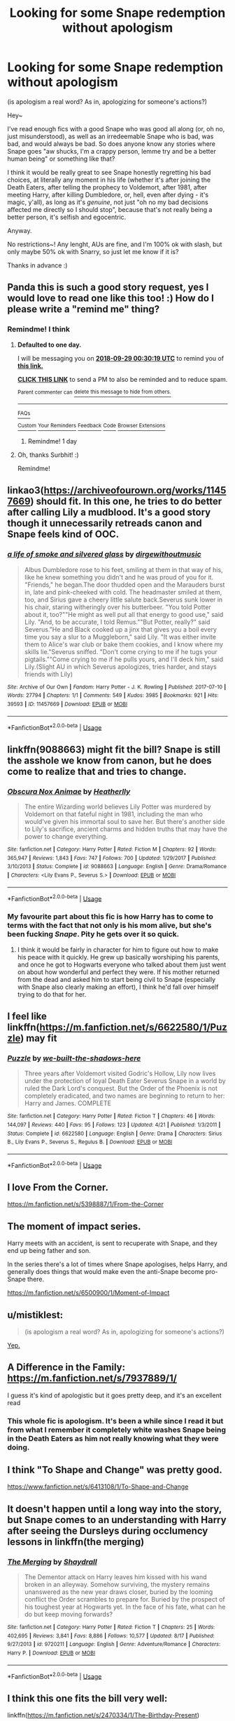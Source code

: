 #+TITLE: Looking for some Snape redemption without apologism

* Looking for some Snape redemption without apologism
:PROPERTIES:
:Author: panda-goddess
:Score: 70
:DateUnix: 1538091221.0
:DateShort: 2018-Sep-28
:FlairText: Request
:END:
(is apologism a real word? As in, apologizing for someone's actions?)

Hey~

I've read enough fics with a good Snape who was good all along (or, oh no, just misunderstood), as well as an irredeemable Snape who is bad, was bad, and would always be bad. So does anyone know any stories where Snape goes "aw shucks, I'm a crappy person, lemme try and be a better human being" or something like that?

I think it would be really great to see Snape honestly regretting his bad choices, at literally any moment in his life (whether it's after joining the Death Eaters, after telling the prophecy to Voldemort, after 1981, after meeting Harry, after killing Dumbledore, or, hell, even after dying - it's magic, y'all), as long as it's /genuine/, not just "oh no my bad decisions affected me directly so I should stop", because that's not really being a better person, it's selfish and egocentric.

Anyway.

No restrictions~! Any lenght, AUs are fine, and I'm 100% ok with slash, but only maybe 50% ok with Snarry, so just let me know if it is?

Thanks in advance :)


** Panda this is such a good story request, yes I would love to read one like this too! :) How do I please write a "remind me" thing?
:PROPERTIES:
:Score: 32
:DateUnix: 1538093046.0
:DateShort: 2018-Sep-28
:END:

*** Remindme! I think
:PROPERTIES:
:Author: SurbhitSrivastava
:Score: 6
:DateUnix: 1538094612.0
:DateShort: 2018-Sep-28
:END:

**** *Defaulted to one day.*

I will be messaging you on [[http://www.wolframalpha.com/input/?i=2018-09-29%2000:30:19%20UTC%20To%20Local%20Time][*2018-09-29 00:30:19 UTC*]] to remind you of [[https://www.reddit.com/r/HPfanfiction/comments/9jhw4q/looking_for_some_snape_redemption_without/][*this link.*]]

[[http://np.reddit.com/message/compose/?to=RemindMeBot&subject=Reminder&message=%5Bhttps://www.reddit.com/r/HPfanfiction/comments/9jhw4q/looking_for_some_snape_redemption_without/%5D%0A%0ARemindMe!%20%20I%20think][*CLICK THIS LINK*]] to send a PM to also be reminded and to reduce spam.

^{Parent commenter can} [[http://np.reddit.com/message/compose/?to=RemindMeBot&subject=Delete%20Comment&message=Delete!%20e6ro5sw][^{delete this message to hide from others.}]]

--------------

[[http://np.reddit.com/r/RemindMeBot/comments/24duzp/remindmebot_info/][^{FAQs}]]

[[http://np.reddit.com/message/compose/?to=RemindMeBot&subject=Reminder&message=%5BLINK%20INSIDE%20SQUARE%20BRACKETS%20else%20default%20to%20FAQs%5D%0A%0ANOTE:%20Don't%20forget%20to%20add%20the%20time%20options%20after%20the%20command.%0A%0ARemindMe!][^{Custom}]]
[[http://np.reddit.com/message/compose/?to=RemindMeBot&subject=List%20Of%20Reminders&message=MyReminders!][^{Your Reminders}]]
[[http://np.reddit.com/message/compose/?to=RemindMeBotWrangler&subject=Feedback][^{Feedback}]]
[[https://github.com/SIlver--/remindmebot-reddit][^{Code}]]
[[https://np.reddit.com/r/RemindMeBot/comments/4kldad/remindmebot_extensions/][^{Browser Extensions}]]
:PROPERTIES:
:Author: RemindMeBot
:Score: 5
:DateUnix: 1538094621.0
:DateShort: 2018-Sep-28
:END:

***** Remindme! 1 day
:PROPERTIES:
:Author: The_Magus_199
:Score: 2
:DateUnix: 1538103782.0
:DateShort: 2018-Sep-28
:END:


**** Oh, thanks Surbhit! :)

Remindme!
:PROPERTIES:
:Score: 2
:DateUnix: 1538101581.0
:DateShort: 2018-Sep-28
:END:


** linkao3([[https://archiveofourown.org/works/11457669]]) should fit. In this one, he tries to do better after calling Lily a mudblood. It's a good story though it unnecessarily retreads canon and Snape feels kind of OOC.
:PROPERTIES:
:Author: adreamersmusing
:Score: 8
:DateUnix: 1538119040.0
:DateShort: 2018-Sep-28
:END:

*** [[https://archiveofourown.org/works/11457669][*/a life of smoke and silvered glass/*]] by [[https://www.archiveofourown.org/users/dirgewithoutmusic/pseuds/dirgewithoutmusic][/dirgewithoutmusic/]]

#+begin_quote
  Albus Dumbledore rose to his feet, smiling at them in that way of his, like he knew something you didn't and he was proud of you for it. "Friends," he began.The door thudded open and the Marauders burst in, late and pink-cheeked with cold. The headmaster smiled at them, too, and Sirius gave a cheery little salute back.Severus sunk lower in his chair, staring witheringly over his butterbeer. "You told Potter about it, too?""He might as well put all that energy to good use," said Lily. "And, to be accurate, I told Remus.""But Potter, really?" said Severus."He and Black cooked up a jinx that gives you a boil every time you say a slur to a Muggleborn," said Lily. "It was either invite them to Alice's war club or bake them cookies, and I know where my skills lie."Severus sniffed. "Don't come crying to me if he tugs your pigtails.""Come crying to me if he pulls yours, and I'll deck him," said Lily.(Slight AU in which Severus apologizes, tries harder, and stays friends with Lily)
#+end_quote

^{/Site/:} ^{Archive} ^{of} ^{Our} ^{Own} ^{*|*} ^{/Fandom/:} ^{Harry} ^{Potter} ^{-} ^{J.} ^{K.} ^{Rowling} ^{*|*} ^{/Published/:} ^{2017-07-10} ^{*|*} ^{/Words/:} ^{27794} ^{*|*} ^{/Chapters/:} ^{1/1} ^{*|*} ^{/Comments/:} ^{549} ^{*|*} ^{/Kudos/:} ^{3985} ^{*|*} ^{/Bookmarks/:} ^{921} ^{*|*} ^{/Hits/:} ^{39593} ^{*|*} ^{/ID/:} ^{11457669} ^{*|*} ^{/Download/:} ^{[[https://archiveofourown.org/downloads/di/dirgewithoutmusic/11457669/a%20life%20of%20smoke%20and%20silvered.epub?updated_at=1523766619][EPUB]]} ^{or} ^{[[https://archiveofourown.org/downloads/di/dirgewithoutmusic/11457669/a%20life%20of%20smoke%20and%20silvered.mobi?updated_at=1523766619][MOBI]]}

--------------

*FanfictionBot*^{2.0.0-beta} | [[https://github.com/tusing/reddit-ffn-bot/wiki/Usage][Usage]]
:PROPERTIES:
:Author: FanfictionBot
:Score: 2
:DateUnix: 1538119064.0
:DateShort: 2018-Sep-28
:END:


** linkffn(9088663) might fit the bill? Snape is still the asshole we know from canon, but he does come to realize that and tries to change.
:PROPERTIES:
:Author: KalmiaKamui
:Score: 11
:DateUnix: 1538100547.0
:DateShort: 2018-Sep-28
:END:

*** [[https://www.fanfiction.net/s/9088663/1/][*/Obscura Nox Animae/*]] by [[https://www.fanfiction.net/u/555858/Heatherlly][/Heatherlly/]]

#+begin_quote
  The entire Wizarding world believes Lily Potter was murdered by Voldemort on that fateful night in 1981, including the man who would've given his immortal soul to save her. But there's another side to Lily's sacrifice, ancient charms and hidden truths that may have the power to change everything.
#+end_quote

^{/Site/:} ^{fanfiction.net} ^{*|*} ^{/Category/:} ^{Harry} ^{Potter} ^{*|*} ^{/Rated/:} ^{Fiction} ^{M} ^{*|*} ^{/Chapters/:} ^{92} ^{*|*} ^{/Words/:} ^{365,947} ^{*|*} ^{/Reviews/:} ^{1,843} ^{*|*} ^{/Favs/:} ^{747} ^{*|*} ^{/Follows/:} ^{700} ^{*|*} ^{/Updated/:} ^{1/29/2017} ^{*|*} ^{/Published/:} ^{3/10/2013} ^{*|*} ^{/Status/:} ^{Complete} ^{*|*} ^{/id/:} ^{9088663} ^{*|*} ^{/Language/:} ^{English} ^{*|*} ^{/Genre/:} ^{Drama/Romance} ^{*|*} ^{/Characters/:} ^{<Lily} ^{Evans} ^{P.,} ^{Severus} ^{S.>} ^{*|*} ^{/Download/:} ^{[[http://www.ff2ebook.com/old/ffn-bot/index.php?id=9088663&source=ff&filetype=epub][EPUB]]} ^{or} ^{[[http://www.ff2ebook.com/old/ffn-bot/index.php?id=9088663&source=ff&filetype=mobi][MOBI]]}

--------------

*FanfictionBot*^{2.0.0-beta} | [[https://github.com/tusing/reddit-ffn-bot/wiki/Usage][Usage]]
:PROPERTIES:
:Author: FanfictionBot
:Score: 5
:DateUnix: 1538100607.0
:DateShort: 2018-Sep-28
:END:


*** My favourite part about this fic is how Harry has to come to terms with the fact that not only is his mom alive, but she's been fucking /Snape/. Pity he gets over it so quick.
:PROPERTIES:
:Author: CalculusWarrior
:Score: 4
:DateUnix: 1538103191.0
:DateShort: 2018-Sep-28
:END:

**** I think it would be fairly in character for him to figure out how to make his peace with it quickly. He grew up basically worshiping his parents, and once he got to Hogwarts everyone who talked about them just went on about how wonderful and perfect they were. If his mother returned from the dead and asked him to start being civil to Snape (especially with Snape also clearly making an effort), I think he'd fall over himself trying to do that for her.
:PROPERTIES:
:Author: KalmiaKamui
:Score: 12
:DateUnix: 1538103882.0
:DateShort: 2018-Sep-28
:END:


** I feel like linkffn([[https://m.fanfiction.net/s/6622580/1/Puzzle]]) may fit
:PROPERTIES:
:Author: natus92
:Score: 4
:DateUnix: 1538126597.0
:DateShort: 2018-Sep-28
:END:

*** [[https://www.fanfiction.net/s/6622580/1/][*/Puzzle/*]] by [[https://www.fanfiction.net/u/531023/we-built-the-shadows-here][/we-built-the-shadows-here/]]

#+begin_quote
  Three years after Voldemort visited Godric's Hollow, Lily now lives under the protection of loyal Death Eater Severus Snape in a world by ruled the Dark Lord's conquest. But the Order of the Phoenix is not completely eradicated, and two names are beginning to return to her: Harry and James. COMPLETE
#+end_quote

^{/Site/:} ^{fanfiction.net} ^{*|*} ^{/Category/:} ^{Harry} ^{Potter} ^{*|*} ^{/Rated/:} ^{Fiction} ^{T} ^{*|*} ^{/Chapters/:} ^{46} ^{*|*} ^{/Words/:} ^{144,097} ^{*|*} ^{/Reviews/:} ^{440} ^{*|*} ^{/Favs/:} ^{95} ^{*|*} ^{/Follows/:} ^{123} ^{*|*} ^{/Updated/:} ^{4/21} ^{*|*} ^{/Published/:} ^{1/3/2011} ^{*|*} ^{/Status/:} ^{Complete} ^{*|*} ^{/id/:} ^{6622580} ^{*|*} ^{/Language/:} ^{English} ^{*|*} ^{/Genre/:} ^{Drama} ^{*|*} ^{/Characters/:} ^{Sirius} ^{B.,} ^{Lily} ^{Evans} ^{P.,} ^{Severus} ^{S.,} ^{Regulus} ^{B.} ^{*|*} ^{/Download/:} ^{[[http://www.ff2ebook.com/old/ffn-bot/index.php?id=6622580&source=ff&filetype=epub][EPUB]]} ^{or} ^{[[http://www.ff2ebook.com/old/ffn-bot/index.php?id=6622580&source=ff&filetype=mobi][MOBI]]}

--------------

*FanfictionBot*^{2.0.0-beta} | [[https://github.com/tusing/reddit-ffn-bot/wiki/Usage][Usage]]
:PROPERTIES:
:Author: FanfictionBot
:Score: 3
:DateUnix: 1538126609.0
:DateShort: 2018-Sep-28
:END:


** I love From the Corner.

[[https://m.fanfiction.net/s/5398887/1/From-the-Corner]]
:PROPERTIES:
:Author: katejkatz
:Score: 3
:DateUnix: 1538107003.0
:DateShort: 2018-Sep-28
:END:


** The moment of impact series.

Harry meets with an accident, is sent to recuperate with Snape, and they end up being father and son.

In the series there's a lot of times where Snape apologises, helps Harry, and generally does things that would make even the anti-Snape become pro-Snape there.

[[https://m.fanfiction.net/s/6500900/1/Moment-of-Impact]]
:PROPERTIES:
:Author: Casarel
:Score: 3
:DateUnix: 1538118116.0
:DateShort: 2018-Sep-28
:END:


** u/mistiklest:
#+begin_quote
  (is apologism a real word? As in, apologizing for someone's actions?)
#+end_quote

[[https://en.wiktionary.org/wiki/apologism][Yep.]]
:PROPERTIES:
:Author: mistiklest
:Score: 3
:DateUnix: 1538151981.0
:DateShort: 2018-Sep-28
:END:


** A Difference in the Family: [[https://m.fanfiction.net/s/7937889/1/]]

I guess it's kind of apologistic but it goes pretty deep, and it's an excellent read
:PROPERTIES:
:Author: Paprika_Six
:Score: 11
:DateUnix: 1538098680.0
:DateShort: 2018-Sep-28
:END:

*** This whole fic is apologism. It's been a while since I read it but from what I remember it completely white washes Snape being in the Death Eaters as him not really knowing what they were doing.
:PROPERTIES:
:Score: 20
:DateUnix: 1538114233.0
:DateShort: 2018-Sep-28
:END:


** I think "To Shape and Change" was pretty good.

[[https://www.fanfiction.net/s/6413108/1/To-Shape-and-Change]]
:PROPERTIES:
:Author: literal-hitler
:Score: 2
:DateUnix: 1538370826.0
:DateShort: 2018-Oct-01
:END:


** It doesn't happen until a long way into the story, but Snape comes to an understanding with Harry after seeing the Dursleys during occlumency lessons in linkffn(the merging)
:PROPERTIES:
:Author: Mragftw
:Score: 1
:DateUnix: 1538150394.0
:DateShort: 2018-Sep-28
:END:

*** [[https://www.fanfiction.net/s/9720211/1/][*/The Merging/*]] by [[https://www.fanfiction.net/u/2102558/Shaydrall][/Shaydrall/]]

#+begin_quote
  The Dementor attack on Harry leaves him kissed with his wand broken in an alleyway. Somehow surviving, the mystery remains unanswered as the new year draws closer, buried by the looming conflict the Order scrambles to prepare for. Buried by the prospect of his toughest year at Hogwarts yet. In the face of his fate, what can he do but keep moving forwards?
#+end_quote

^{/Site/:} ^{fanfiction.net} ^{*|*} ^{/Category/:} ^{Harry} ^{Potter} ^{*|*} ^{/Rated/:} ^{Fiction} ^{T} ^{*|*} ^{/Chapters/:} ^{25} ^{*|*} ^{/Words/:} ^{402,695} ^{*|*} ^{/Reviews/:} ^{3,841} ^{*|*} ^{/Favs/:} ^{8,886} ^{*|*} ^{/Follows/:} ^{10,577} ^{*|*} ^{/Updated/:} ^{8/17} ^{*|*} ^{/Published/:} ^{9/27/2013} ^{*|*} ^{/id/:} ^{9720211} ^{*|*} ^{/Language/:} ^{English} ^{*|*} ^{/Genre/:} ^{Adventure/Romance} ^{*|*} ^{/Characters/:} ^{Harry} ^{P.} ^{*|*} ^{/Download/:} ^{[[http://www.ff2ebook.com/old/ffn-bot/index.php?id=9720211&source=ff&filetype=epub][EPUB]]} ^{or} ^{[[http://www.ff2ebook.com/old/ffn-bot/index.php?id=9720211&source=ff&filetype=mobi][MOBI]]}

--------------

*FanfictionBot*^{2.0.0-beta} | [[https://github.com/tusing/reddit-ffn-bot/wiki/Usage][Usage]]
:PROPERTIES:
:Author: FanfictionBot
:Score: 1
:DateUnix: 1538150420.0
:DateShort: 2018-Sep-28
:END:


** I think this one fits the bill very well:

linkffn([[https://m.fanfiction.net/s/2470334/1/The-Birthday-Present]])

But be aware the it was written before HBP came out and is therefore obviously different to canon. It is definjtely worth the read though.

Massive trigger warning for rape.
:PROPERTIES:
:Author: sorc
:Score: 1
:DateUnix: 1538160458.0
:DateShort: 2018-Sep-28
:END:

*** [[https://www.fanfiction.net/s/2470334/1/][*/The Birthday Present/*]] by [[https://www.fanfiction.net/u/314420/excessivelyperky][/excessivelyperky/]]

#+begin_quote
  COMPLETE. AU to HBP and DH. Snape and his apprentices form a bond which may never be broken, not even in death. And at the end of it, Severus Snape is able to perform a spell that he has never been able to do before. Ok, it's not a million words. I tried.
#+end_quote

^{/Site/:} ^{fanfiction.net} ^{*|*} ^{/Category/:} ^{Harry} ^{Potter} ^{*|*} ^{/Rated/:} ^{Fiction} ^{M} ^{*|*} ^{/Chapters/:} ^{85} ^{*|*} ^{/Words/:} ^{885,268} ^{*|*} ^{/Reviews/:} ^{2,842} ^{*|*} ^{/Favs/:} ^{1,225} ^{*|*} ^{/Follows/:} ^{548} ^{*|*} ^{/Updated/:} ^{8/28/2007} ^{*|*} ^{/Published/:} ^{7/5/2005} ^{*|*} ^{/Status/:} ^{Complete} ^{*|*} ^{/id/:} ^{2470334} ^{*|*} ^{/Language/:} ^{English} ^{*|*} ^{/Genre/:} ^{Adventure/Angst} ^{*|*} ^{/Characters/:} ^{Severus} ^{S.,} ^{Harry} ^{P.} ^{*|*} ^{/Download/:} ^{[[http://www.ff2ebook.com/old/ffn-bot/index.php?id=2470334&source=ff&filetype=epub][EPUB]]} ^{or} ^{[[http://www.ff2ebook.com/old/ffn-bot/index.php?id=2470334&source=ff&filetype=mobi][MOBI]]}

--------------

*FanfictionBot*^{2.0.0-beta} | [[https://github.com/tusing/reddit-ffn-bot/wiki/Usage][Usage]]
:PROPERTIES:
:Author: FanfictionBot
:Score: 1
:DateUnix: 1538160474.0
:DateShort: 2018-Sep-28
:END:


** [[https://www.fanfiction.net/s/5672753/1/Confluence-of-Truths][Confluence of Truths]]

SS/HG but delves quite a lot into Snape's past. A bit of self-loathing, as can be expected!
:PROPERTIES:
:Author: liasis
:Score: 1
:DateUnix: 1545568087.0
:DateShort: 2018-Dec-23
:END:

*** Oh, thanks, I'll check it out! :)
:PROPERTIES:
:Author: panda-goddess
:Score: 1
:DateUnix: 1545660059.0
:DateShort: 2018-Dec-24
:END:
